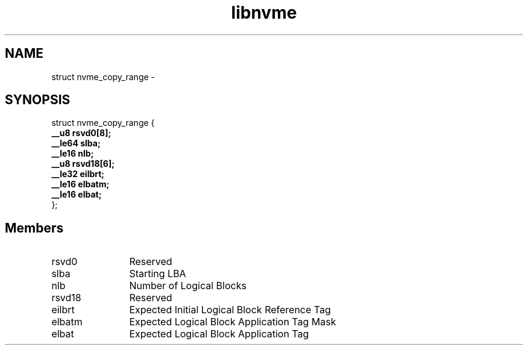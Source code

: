 .TH "libnvme" 9 "struct nvme_copy_range" "April 2022" "API Manual" LINUX
.SH NAME
struct nvme_copy_range \- 
.SH SYNOPSIS
struct nvme_copy_range {
.br
.BI "    __u8 rsvd0[8];"
.br
.BI "    __le64 slba;"
.br
.BI "    __le16 nlb;"
.br
.BI "    __u8 rsvd18[6];"
.br
.BI "    __le32 eilbrt;"
.br
.BI "    __le16 elbatm;"
.br
.BI "    __le16 elbat;"
.br
.BI "
};
.br

.SH Members
.IP "rsvd0" 12
Reserved
.IP "slba" 12
Starting LBA
.IP "nlb" 12
Number of Logical Blocks
.IP "rsvd18" 12
Reserved
.IP "eilbrt" 12
Expected Initial Logical Block Reference Tag
.IP "elbatm" 12
Expected Logical Block Application Tag Mask
.IP "elbat" 12
Expected Logical Block Application Tag
